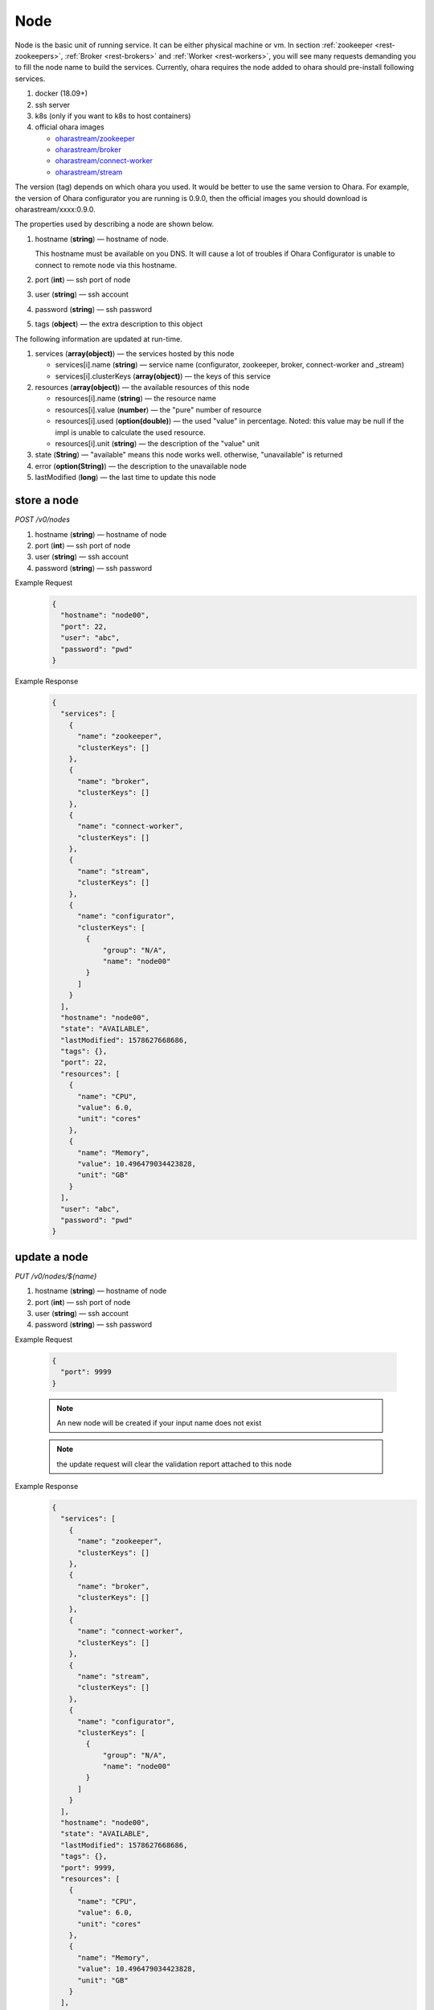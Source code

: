 ..
.. Copyright 2019 is-land
..
.. Licensed under the Apache License, Version 2.0 (the "License");
.. you may not use this file except in compliance with the License.
.. You may obtain a copy of the License at
..
..     http://www.apache.org/licenses/LICENSE-2.0
..
.. Unless required by applicable law or agreed to in writing, software
.. distributed under the License is distributed on an "AS IS" BASIS,
.. WITHOUT WARRANTIES OR CONDITIONS OF ANY KIND, either express or implied.
.. See the License for the specific language governing permissions and
.. limitations under the License.
..

.. _rest-nodes:

Node
====

Node is the basic unit of running service. It can be either physical
machine or vm. In section :ref:`zookeeper <rest-zookeepers>`,
:ref:`Broker <rest-brokers>` and :ref:`Worker <rest-workers>`, you will see many
requests demanding you to fill the node name to build the services.
Currently, ohara requires the node added to ohara should pre-install
following services.

#. docker (18.09+)
#. ssh server
#. k8s (only if you want to k8s to host containers)
#. official ohara images

   - `oharastream/zookeeper`_
   - `oharastream/broker`_
   - `oharastream/connect-worker`_
   - `oharastream/stream`_

The version (tag) depends on which ohara you used. It would be better to
use the same version to Ohara. For example, the version of Ohara
configurator you are running is 0.9.0, then the official images you should
download is oharastream/xxxx:0.9.0.

The properties used by describing a node are shown below.

#. hostname (**string**) — hostname of node.

   This hostname must be available on you DNS.
   It will cause a lot of troubles if Ohara Configurator is unable to
   connect to remote node via this hostname.

#. port (**int**) — ssh port of node
#. user (**string**) — ssh account
#. password (**string**) — ssh password
#. tags (**object**) — the extra description to this object

The following information are updated at run-time.

#. services (**array(object)**) — the services hosted by this node

   - services[i].name (**string**) — service name (configurator, zookeeper, broker, connect-worker and _stream)
   - services[i].clusterKeys (**array(object)**) — the keys of this service

#. resources (**array(object)**) — the available resources of this node

   - resources[i].name (**string**) — the resource name
   - resources[i].value (**number**) — the "pure" number of resource
   - resources[i].used (**option(double)**) — the used "value" in percentage. Noted: this value may be null if the impl is unable to calculate the used resource.
   - resources[i].unit (**string**) — the description of the "value" unit

#. state (**String**) — "available" means this node works well. otherwise, "unavailable" is returned
#. error (**option(String)**) — the description to the unavailable node
#. lastModified (**long**) — the last time to update this node

store a node
------------

*POST /v0/nodes*

#. hostname (**string**) — hostname of node
#. port (**int**) — ssh port of node
#. user (**string**) — ssh account
#. password (**string**) — ssh password

Example Request
  .. code-block:: json

    {
      "hostname": "node00",
      "port": 22,
      "user": "abc",
      "password": "pwd"
    }

Example Response
  .. code-block:: json

    {
      "services": [
        {
          "name": "zookeeper",
          "clusterKeys": []
        },
        {
          "name": "broker",
          "clusterKeys": []
        },
        {
          "name": "connect-worker",
          "clusterKeys": []
        },
        {
          "name": "stream",
          "clusterKeys": []
        },
        {
          "name": "configurator",
          "clusterKeys": [
            {
                "group": "N/A",
                "name": "node00"
            }
          ]
        }
      ],
      "hostname": "node00",
      "state": "AVAILABLE",
      "lastModified": 1578627668686,
      "tags": {},
      "port": 22,
      "resources": [
        {
          "name": "CPU",
          "value": 6.0,
          "unit": "cores"
        },
        {
          "name": "Memory",
          "value": 10.496479034423828,
          "unit": "GB"
        }
      ],
      "user": "abc",
      "password": "pwd"
    }


update a node
-------------

*PUT /v0/nodes/${name}*

#. hostname (**string**) — hostname of node
#. port (**int**) — ssh port of node
#. user (**string**) — ssh account
#. password (**string**) — ssh password

Example Request

  .. code-block:: json

    {
      "port": 9999
    }

  .. note::
     An new node will be created if your input name does not exist

  .. note::
     the update request will clear the validation report attached to this node

Example Response
  .. code-block:: json

    {
      "services": [
        {
          "name": "zookeeper",
          "clusterKeys": []
        },
        {
          "name": "broker",
          "clusterKeys": []
        },
        {
          "name": "connect-worker",
          "clusterKeys": []
        },
        {
          "name": "stream",
          "clusterKeys": []
        },
        {
          "name": "configurator",
          "clusterKeys": [
            {
                "group": "N/A",
                "name": "node00"
            }
          ]
        }
      ],
      "hostname": "node00",
      "state": "AVAILABLE",
      "lastModified": 1578627668686,
      "tags": {},
      "port": 9999,
      "resources": [
        {
          "name": "CPU",
          "value": 6.0,
          "unit": "cores"
        },
        {
          "name": "Memory",
          "value": 10.496479034423828,
          "unit": "GB"
        }
      ],
      "user": "abc",
      "password": "pwd"
    }


list all nodes stored in Ohara
------------------------------

*GET /v0/nodes*

Example Response
  .. code-block:: json

    [
      {
        "services": [
          {
            "name": "zookeeper",
            "clusterKeys": []
          },
          {
            "name": "broker",
            "clusterKeys": []
          },
          {
            "name": "connect-worker",
            "clusterKeys": []
          },
          {
            "name": "stream",
            "clusterKeys": []
          },
          {
            "name": "configurator",
            "clusterKeys": [
              {
                  "group": "N/A",
                  "name": "node00"
              }
            ]
          }
        ],
        "hostname": "node00",
        "state": "AVAILABLE",
        "lastModified": 1578627668686,
        "tags": {},
        "port": 22,
        "resources": [
          {
            "name": "CPU",
            "value": 6.0,
            "unit": "cores"
          },
          {
            "name": "Memory",
            "value": 10.496479034423828,
            "unit": "GB"
          }
        ],
        "user": "abc",
        "password": "pwd"
      }
    ]


delete a node
-------------

*DELETE /v0/nodes/${name}*

Example Response
  ::

     204 NoContent

  .. note::
     It is ok to delete an an nonexistent pipeline, and the response is
     204 NoContent. However, it is disallowed to remove a node which is
     running service. If you do want to delete the node from ohara, please
     stop all services from the node.

get a node
----------

*GET /v0/nodes/${name}*

Example Response
  .. code-block:: json

    {
      "services": [
        {
          "name": "zookeeper",
          "clusterKeys": []
        },
        {
          "name": "broker",
          "clusterKeys": []
        },
        {
          "name": "connect-worker",
          "clusterKeys": []
        },
        {
          "name": "stream",
          "clusterKeys": []
        },
        {
          "name": "configurator",
          "clusterKeys": [
            {
                "group": "N/A",
                "name": "node00"
            }
          ]
        }
      ],
      "hostname": "node00",
      "state": "AVAILABLE",
      "lastModified": 1578627668686,
      "tags": {},
      "port": 22,
      "resources": [
        {
          "name": "CPU",
          "value": 6.0,
          "unit": "cores"
        },
        {
          "name": "Memory",
          "value": 10.496479034423828,
          "unit": "GB"
        }
      ],
      "user": "abc",
      "password": "pwd"
    }

.. _oharastream/zookeeper: https://cloud.docker.com/u/oharastream/repository/docker/oharastream/zookeeper
.. _oharastream/broker: https://cloud.docker.com/u/oharastream/repository/docker/oharastream/broker
.. _oharastream/connect-worker: https://cloud.docker.com/u/oharastream/repository/docker/oharastream/connect-worker
.. _oharastream/stream: https://cloud.docker.com/u/oharastream/repository/docker/oharastream/stream